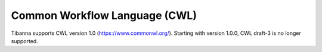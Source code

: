 ==============================
Common Workflow Language (CWL)
==============================

Tibanna supports CWL version 1.0 (https://www.commonwl.org/). Starting with version 1.0.0, CWL draft-3 is no longer supported.


